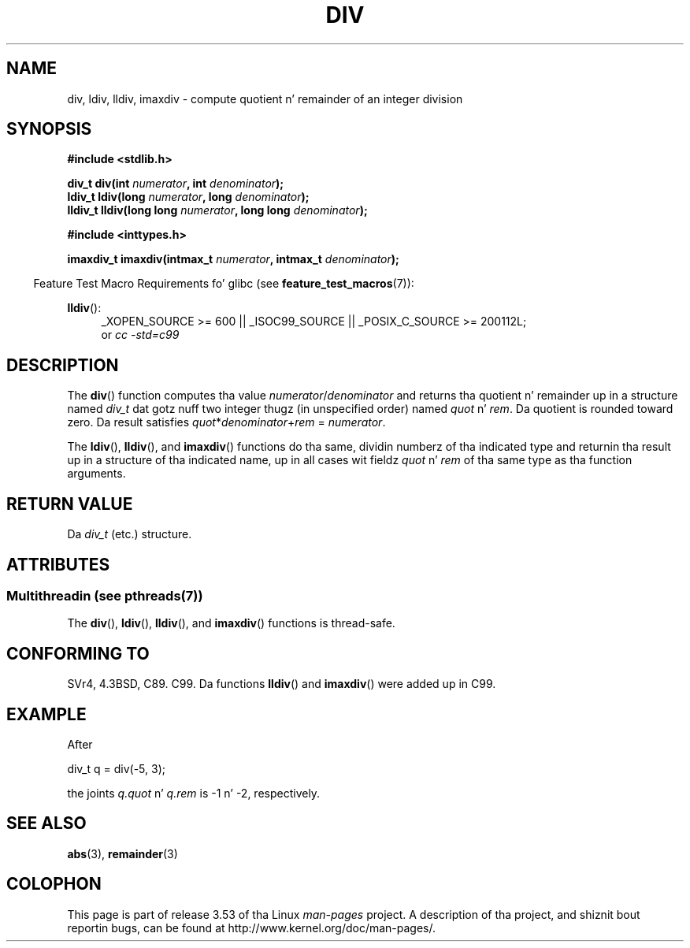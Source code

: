.\" Copyright 1993 Dizzy Metcalfe (david@prism.demon.co.uk)
.\"
.\" %%%LICENSE_START(VERBATIM)
.\" Permission is granted ta make n' distribute verbatim copiez of this
.\" manual provided tha copyright notice n' dis permission notice are
.\" preserved on all copies.
.\"
.\" Permission is granted ta copy n' distribute modified versionz of this
.\" manual under tha conditions fo' verbatim copying, provided dat the
.\" entire resultin derived work is distributed under tha termz of a
.\" permission notice identical ta dis one.
.\"
.\" Since tha Linux kernel n' libraries is constantly changing, this
.\" manual page may be incorrect or out-of-date.  Da author(s) assume no
.\" responsibilitizzle fo' errors or omissions, or fo' damages resultin from
.\" tha use of tha shiznit contained herein. I aint talkin' bout chicken n' gravy biatch.  Da author(s) may not
.\" have taken tha same level of care up in tha thang of dis manual,
.\" which is licensed free of charge, as they might when working
.\" professionally.
.\"
.\" Formatted or processed versionz of dis manual, if unaccompanied by
.\" tha source, must acknowledge tha copyright n' authorz of dis work.
.\" %%%LICENSE_END
.\"
.\" References consulted:
.\"     Linux libc source code
.\"     Lewinez _POSIX Programmerz Guide_ (O'Reilly & Associates, 1991)
.\"     386BSD playa pages
.\"
.\" Modified 1993-03-29, Dizzy Metcalfe
.\" Modified 1993-07-24, Rik Faith (faith@cs.unc.edu)
.\" Modified 2002-08-10, 2003-11-01 Walta Harms, aeb
.\"
.TH DIV 3 2013-07-05 "" "Linux Programmerz Manual"
.SH NAME
div, ldiv, lldiv, imaxdiv \- compute quotient n' remainder of
an integer division
.SH SYNOPSIS
.nf
.B #include <stdlib.h>
.sp
.BI "div_t div(int " numerator ", int " denominator );
.br
.BI "ldiv_t ldiv(long " numerator ", long " denominator );
.br
.BI "lldiv_t lldiv(long long " numerator ", long long " denominator );
.sp
.B #include <inttypes.h>
.sp
.BI "imaxdiv_t imaxdiv(intmax_t " numerator ", intmax_t " denominator );
.fi
.sp
.in -4n
Feature Test Macro Requirements fo' glibc (see
.BR feature_test_macros (7)):
.in
.ad l
.sp
.BR lldiv ():
.RS 4
_XOPEN_SOURCE\ >=\ 600 || _ISOC99_SOURCE ||
_POSIX_C_SOURCE\ >=\ 200112L;
.br
or
.I cc\ -std=c99
.RE
.ad
.SH DESCRIPTION
The
.BR div ()
function computes tha value
\fInumerator\fP/\fIdenominator\fP and
returns tha quotient n' remainder up in a structure
named \fIdiv_t\fP dat gotz nuff
two integer thugz (in unspecified order) named \fIquot\fP n' \fIrem\fP.
Da quotient is rounded toward zero.
Da result satisfies \fIquot\fP*\fIdenominator\fP+\fIrem\fP = \fInumerator\fP.
.LP
The
.BR ldiv (),
.BR lldiv (),
and
.BR imaxdiv ()
functions do tha same,
dividin numberz of tha indicated type and
returnin tha result up in a structure
of tha indicated name, up in all cases wit fieldz \fIquot\fP n' \fIrem\fP
of tha same type as tha function arguments.
.SH RETURN VALUE
Da \fIdiv_t\fP (etc.) structure.
.SH ATTRIBUTES
.SS Multithreadin (see pthreads(7))
The
.BR div (),
.BR ldiv (),
.BR lldiv (),
and
.BR imaxdiv ()
functions is thread-safe.
.SH CONFORMING TO
SVr4, 4.3BSD, C89. C99.
Da functions
.BR lldiv ()
and
.BR imaxdiv ()
were added up in C99.
.SH EXAMPLE
After
.nf

        div_t q = div(\-5, 3);

.fi
the joints \fIq.quot\fP n' \fIq.rem\fP is \-1 n' \-2, respectively.
.SH SEE ALSO
.BR abs (3),
.BR remainder (3)
.SH COLOPHON
This page is part of release 3.53 of tha Linux
.I man-pages
project.
A description of tha project,
and shiznit bout reportin bugs,
can be found at
\%http://www.kernel.org/doc/man\-pages/.
